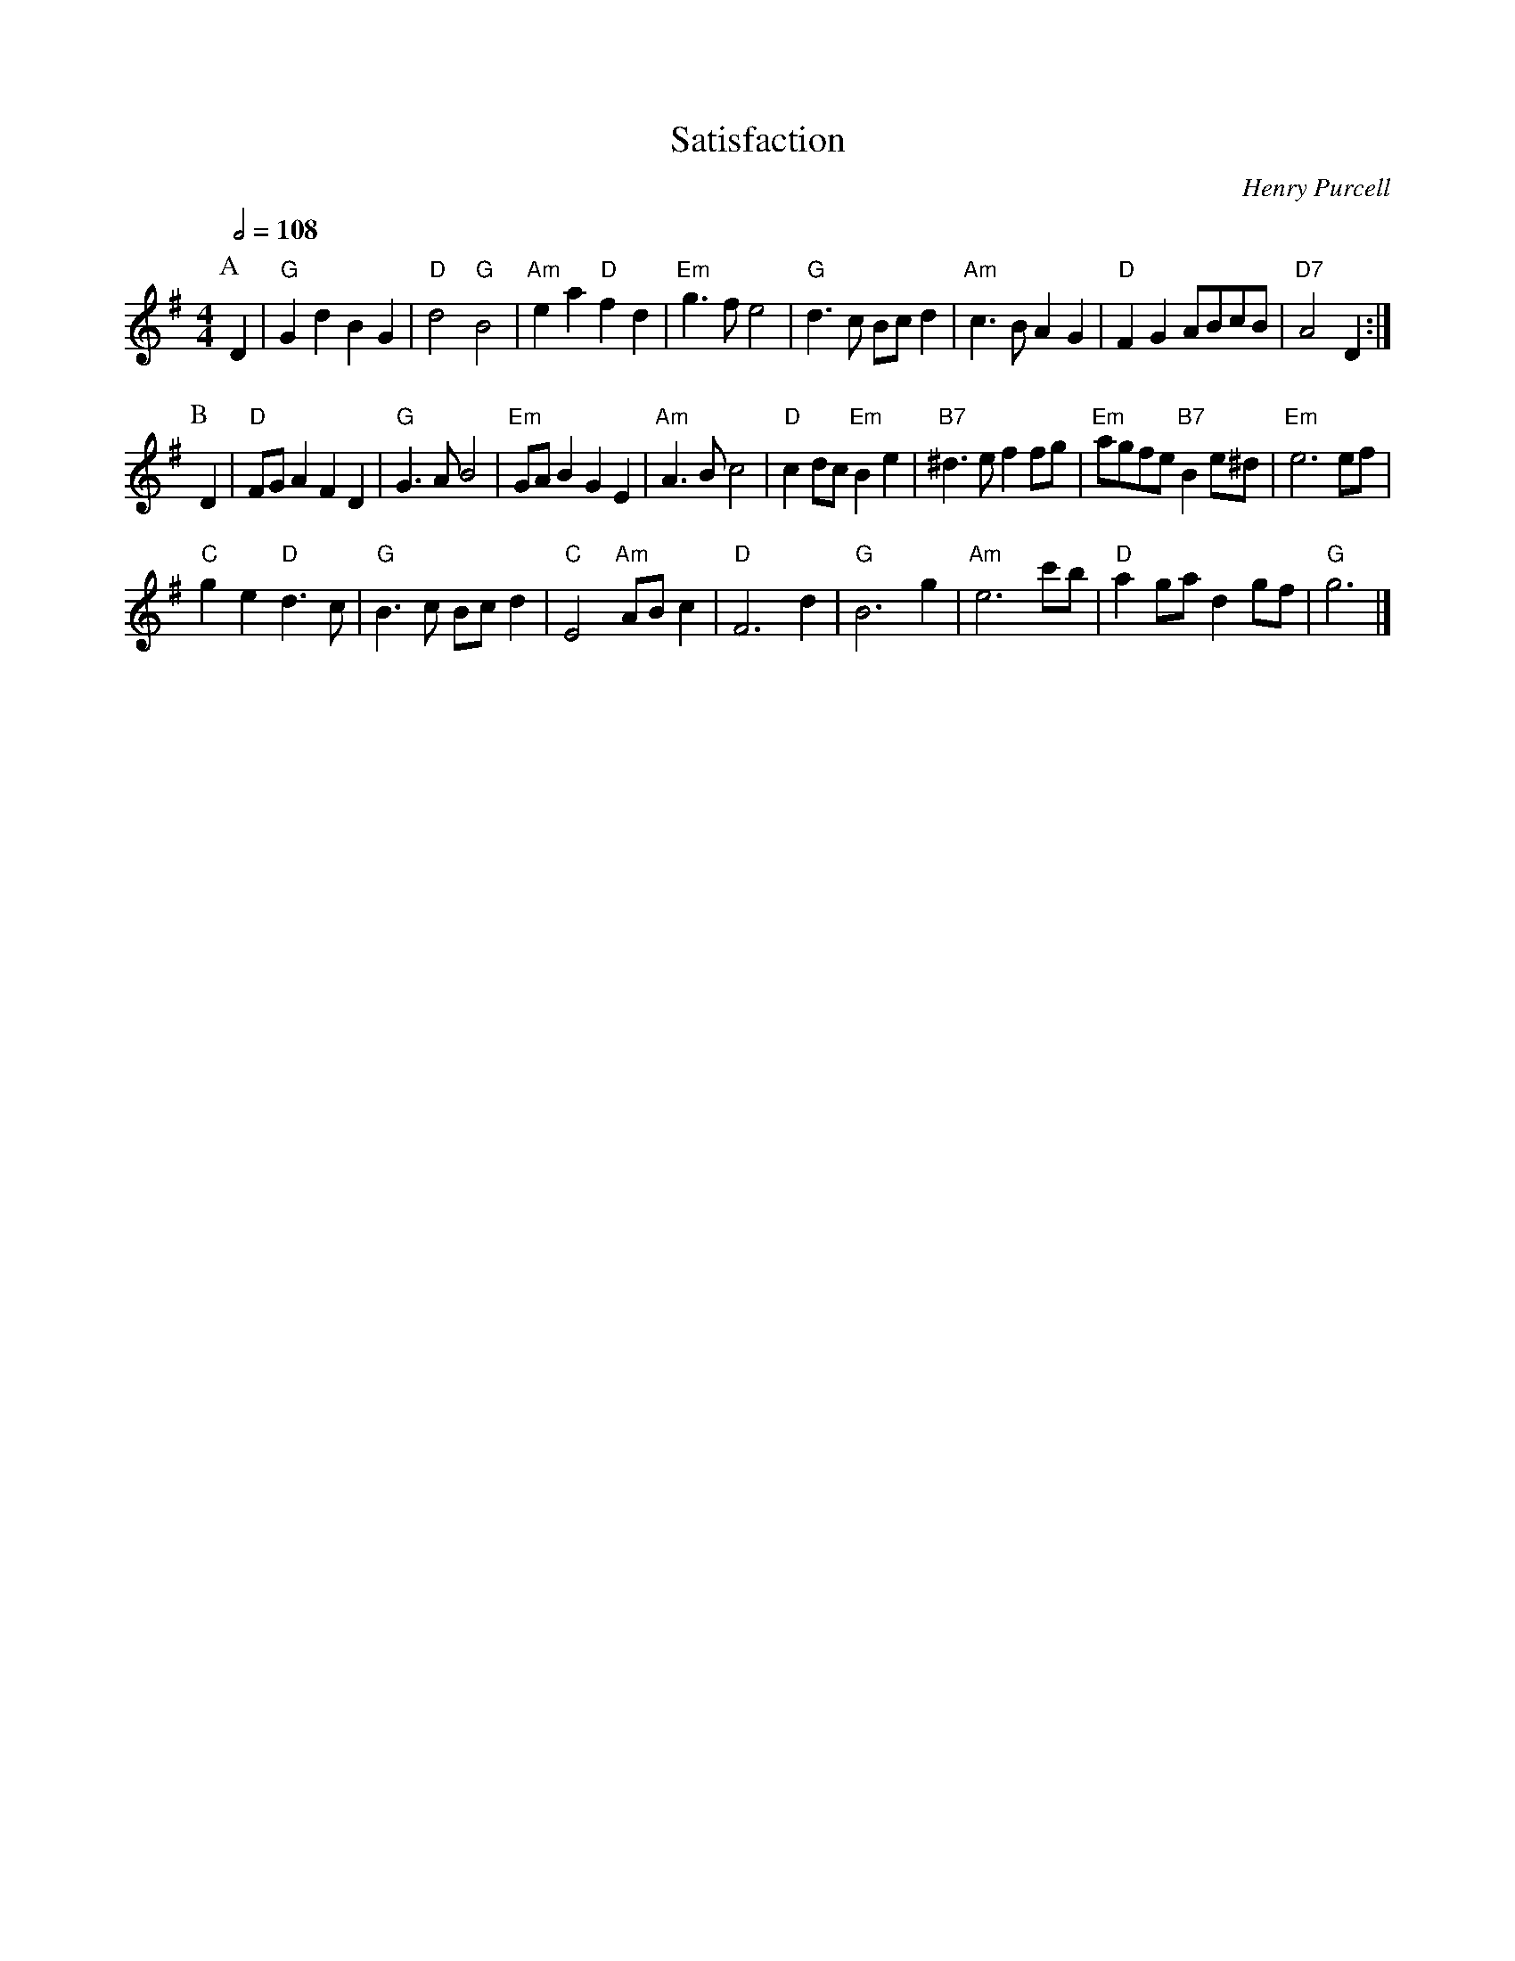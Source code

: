 X:646
T:Satisfaction
C:Henry Purcell
N:Air by Purcell for the dance "Satisfaction" by Fried de Metz Herman
L:1/4
S:Colin Hume's website,  colinhume.com  - chords can also be printed below the stave.
Q:1/2=108
M:4/4
K:G
P:A
D | "G"Gd BG | "D"d2 "G"B2 | "Am"ea "D"fd | "Em"g3/f/ e2 |\
"G"d3/c/ B/c/d | "Am"c3/B/ AG | "D"FGA/B/c/B/ | "D7"A2 D :|
P:B
D | "D"F/G/A FD | "G"G3/A/ B2 | "Em"G/A/B GE | "Am"A3/B/ c2 |\
"D"cd/c/ "Em"Be | "B7"^d3/e/ ff/g/ | "Em"a/g/f/e/ "B7"Be/^d/ | "Em"e3 e/f/ |
"C"ge "D"d3/c/ | "G"B3/c/ B/c/d | "C"E2 "Am"A/B/c | "D"F3 d |\
"G"B3 g | "Am"e3 c'/b/ | "D"ag/a/ dg/f/ | "G"g3 |]
